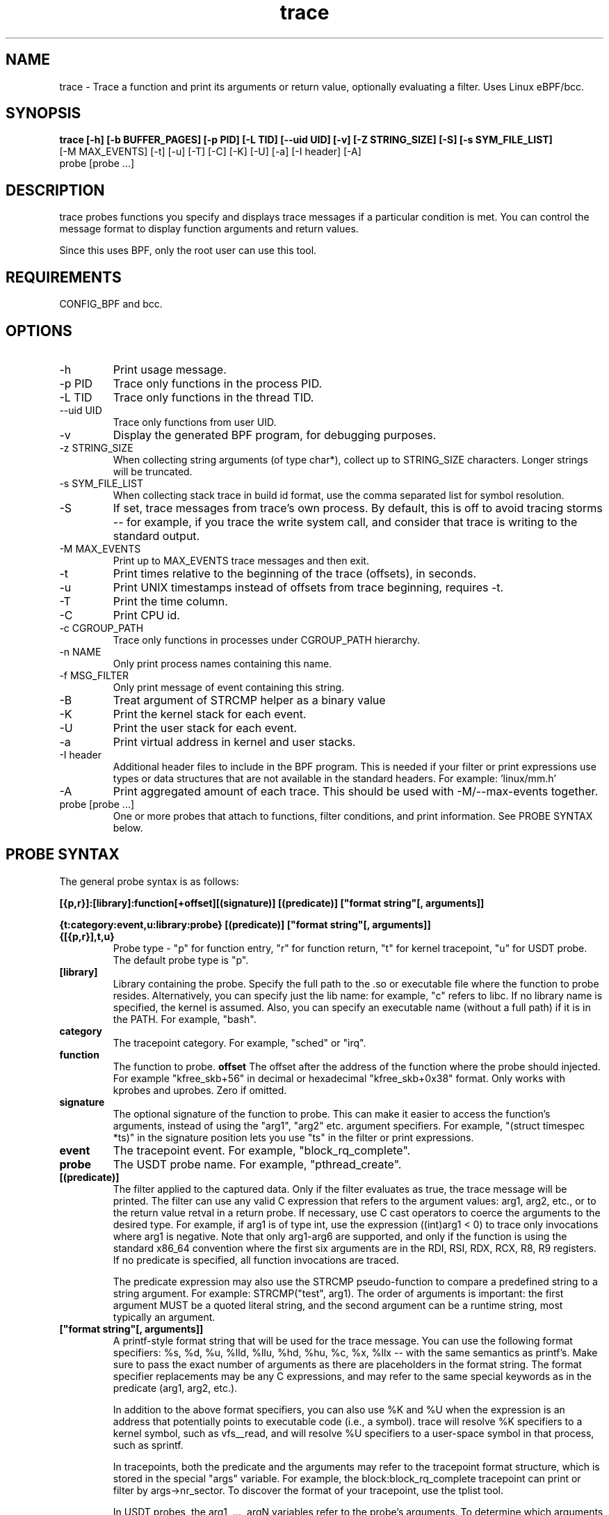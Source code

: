 .TH trace 8  "2016-02-18" "USER COMMANDS"
.SH NAME
trace \- Trace a function and print its arguments or return value, optionally evaluating a filter. Uses Linux eBPF/bcc.
.SH SYNOPSIS
.B trace [-h] [-b BUFFER_PAGES] [-p PID] [-L TID] [--uid UID] [-v] [-Z STRING_SIZE] [-S] [-s SYM_FILE_LIST]
         [-M MAX_EVENTS] [-t] [-u] [-T] [-C] [-K] [-U] [-a] [-I header] [-A]
         probe [probe ...]
.SH DESCRIPTION
trace probes functions you specify and displays trace messages if a particular
condition is met. You can control the message format to display function
arguments and return values.

Since this uses BPF, only the root user can use this tool.
.SH REQUIREMENTS
CONFIG_BPF and bcc.
.SH OPTIONS
.TP
\-h
Print usage message.
.TP
\-p PID
Trace only functions in the process PID.
.TP
\-L TID
Trace only functions in the thread TID.
.TP
\--uid UID
Trace only functions from user UID.
.TP
\-v
Display the generated BPF program, for debugging purposes.
.TP
\-z STRING_SIZE
When collecting string arguments (of type char*), collect up to STRING_SIZE
characters. Longer strings will be truncated.
.TP
\-s SYM_FILE_LIST
When collecting stack trace in build id format, use the comma separated list for
symbol resolution.
.TP
\-S
If set, trace messages from trace's own process. By default, this is off to
avoid tracing storms -- for example, if you trace the write system call, and
consider that trace is writing to the standard output.
.TP
\-M MAX_EVENTS
Print up to MAX_EVENTS trace messages and then exit.
.TP
\-t
Print times relative to the beginning of the trace (offsets), in seconds.
.TP
\-u
Print UNIX timestamps instead of offsets from trace beginning, requires -t.
.TP
\-T
Print the time column.
.TP
\-C
Print CPU id.
.TP
\-c CGROUP_PATH
Trace only functions in processes under CGROUP_PATH hierarchy.
.TP
\-n NAME
Only print process names containing this name.
.TP
\-f MSG_FILTER
Only print message of event containing this string.
.TP
\-B
Treat argument of STRCMP helper as a binary value
.TP
\-K
Print the kernel stack for each event.
.TP
\-U
Print the user stack for each event.
.TP
\-a
Print virtual address in kernel and user stacks.
.TP
\-I header
Additional header files to include in the BPF program. This is needed if your
filter or print expressions use types or data structures that are not available
in the standard headers. For example: 'linux/mm.h'
.TP
\-A
Print aggregated amount of each trace. This should be used with -M/--max-events together.
.TP
probe [probe ...]
One or more probes that attach to functions, filter conditions, and print
information. See PROBE SYNTAX below.
.SH PROBE SYNTAX
The general probe syntax is as follows:

.B [{p,r}]:[library]:function[+offset][(signature)] [(predicate)] ["format string"[, arguments]]

.B {t:category:event,u:library:probe} [(predicate)] ["format string"[, arguments]]
.TP
.B {[{p,r}],t,u}
Probe type \- "p" for function entry, "r" for function return, "t" for kernel
tracepoint, "u" for USDT probe. The default probe type is "p".
.TP
.B [library]
Library containing the probe.
Specify the full path to the .so or executable file where the function to probe
resides. Alternatively, you can specify just the lib name: for example, "c"
refers to libc. If no library name is specified, the kernel is assumed. Also,
you can specify an executable name (without a full path) if it is in the PATH.
For example, "bash".
.TP
.B category
The tracepoint category. For example, "sched" or "irq".
.TP
.B function
The function to probe.
.B offset
The offset after the address of the function where the probe should injected.
For example "kfree_skb+56" in decimal or hexadecimal "kfree_skb+0x38" format.
Only works with kprobes and uprobes. Zero if omitted.
.TP
.B signature
The optional signature of the function to probe. This can make it easier to
access the function's arguments, instead of using the "arg1", "arg2" etc.
argument specifiers. For example, "(struct timespec *ts)" in the signature
position lets you use "ts" in the filter or print expressions.
.TP
.B event
The tracepoint event. For example, "block_rq_complete".
.TP
.B probe
The USDT probe name. For example, "pthread_create".
.TP
.B [(predicate)]
The filter applied to the captured data. Only if the filter evaluates as true,
the trace message will be printed. The filter can use any valid C expression
that refers to the argument values: arg1, arg2, etc., or to the return value
retval in a return probe. If necessary, use C cast operators to coerce the
arguments to the desired type. For example, if arg1 is of type int, use the
expression ((int)arg1 < 0) to trace only invocations where arg1 is negative.
Note that only arg1-arg6 are supported, and only if the function is using the
standard x86_64 convention where the first six arguments are in the RDI, RSI,
RDX, RCX, R8, R9 registers. If no predicate is specified, all function
invocations are traced.

The predicate expression may also use the STRCMP pseudo-function to compare
a predefined string to a string argument. For example: STRCMP("test", arg1).
The order of arguments is important: the first argument MUST be a quoted
literal string, and the second argument can be a runtime string, most typically
an argument.
.TP
.B ["format string"[, arguments]]
A printf-style format string that will be used for the trace message. You can
use the following format specifiers: %s, %d, %u, %lld, %llu, %hd, %hu, %c,
%x, %llx -- with the same semantics as printf's. Make sure to pass the exact
number of arguments as there are placeholders in the format string. The
format specifier replacements may be any C expressions, and may refer to the
same special keywords as in the predicate (arg1, arg2, etc.).

In addition to the above format specifiers, you can also use %K and %U when
the expression is an address that potentially points to executable code (i.e.,
a symbol). trace will resolve %K specifiers to a kernel symbol, such as
vfs__read, and will resolve %U specifiers to a user-space symbol in that
process, such as sprintf.

In tracepoints, both the predicate and the arguments may refer to the tracepoint
format structure, which is stored in the special "args" variable. For example, the
block:block_rq_complete tracepoint can print or filter by args->nr_sector. To
discover the format of your tracepoint, use the tplist tool.

In USDT probes, the arg1, ..., argN variables refer to the probe's arguments.
To determine which arguments your probe has, use the tplist tool.

The predicate expression and the format specifier replacements for printing
may also use the following special keywords: $pid, $tgid to refer to the
current process' pid and tgid; $uid, $gid to refer to the current user's
uid and gid; $cpu to refer to the current processor number.
.SH EXAMPLES
.TP
Trace all invocations of the open system call with the name of the file (from userspace) being opened:
#
.B trace '::do_sys_open """%s"", arg2@user'
.TP
Trace all invocations of the read system call where the number of bytes requested is greater than 20,000:
#
.B trace '::sys_read (arg3 > 20000) """read %d bytes"", arg3'
.TP
Trace all malloc calls and print the size of the requested allocation:
#
.B trace ':c:malloc """size = %d"", arg1'
.TP
Trace returns from the readline function in bash and print the return value as a string:
#
.B trace 'r:bash:readline """%s"", retval'
.TP
Trace the block:block_rq_complete tracepoint and print the number of sectors completed:
#
.B trace 't:block:block_rq_complete """%d sectors"", args->nr_sector'
.TP
Trace the pthread_create USDT probe from the pthread library and print the address of the thread's start function:
#
.B trace 'u:pthread:pthread_create """start addr = %llx"", arg3'
.TP
Trace the nanosleep system call and print the sleep duration in nanoseconds:
#
.B trace 'p::SyS_nanosleep(struct timespec *ts) "sleep for %lld ns", ts->tv_nsec'
.TP
Trace the inet_pton system call using build id mechanism and print the stack
#
.B trace -s /lib/x86_64-linux-gnu/libc.so.6,/bin/ping 'p:c:inet_pton' -U
.SH SOURCE
This is from bcc.
.IP
https://github.com/iovisor/bcc
.PP
Also look in the bcc distribution for a companion _examples.txt file containing
example usage, output, and commentary for this tool.
.SH OS
Linux
.SH STABILITY
Unstable - in development.
.SH AUTHOR
Sasha Goldshtein
